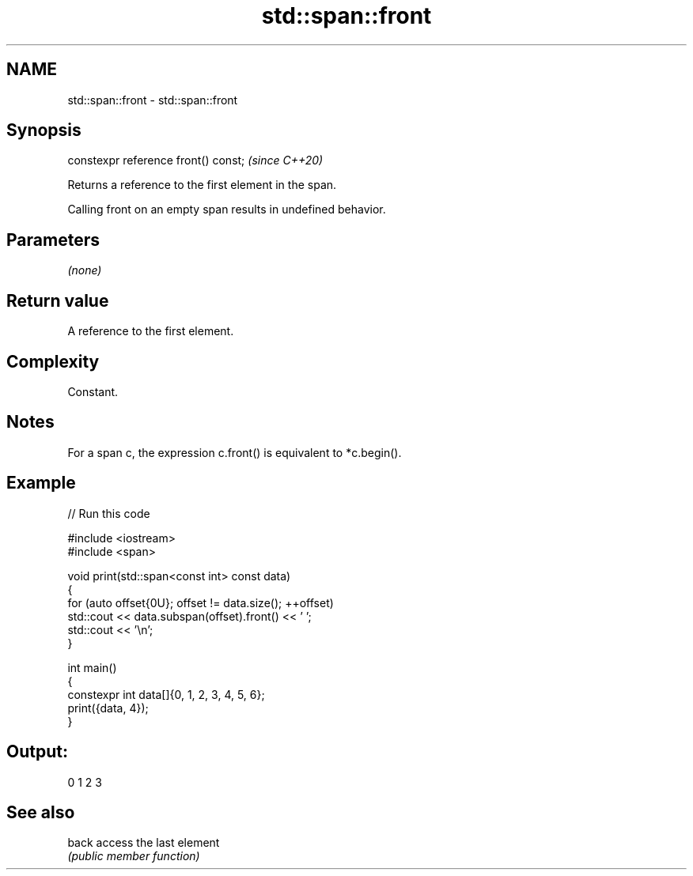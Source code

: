 .TH std::span::front 3 "2024.06.10" "http://cppreference.com" "C++ Standard Libary"
.SH NAME
std::span::front \- std::span::front

.SH Synopsis
   constexpr reference front() const;  \fI(since C++20)\fP

   Returns a reference to the first element in the span.

   Calling front on an empty span results in undefined behavior.

.SH Parameters

   \fI(none)\fP

.SH Return value

   A reference to the first element.

.SH Complexity

   Constant.

.SH Notes

   For a span c, the expression c.front() is equivalent to *c.begin().

.SH Example


// Run this code

 #include <iostream>
 #include <span>

 void print(std::span<const int> const data)
 {
     for (auto offset{0U}; offset != data.size(); ++offset)
         std::cout << data.subspan(offset).front() << ' ';
     std::cout << '\\n';
 }

 int main()
 {
     constexpr int data[]{0, 1, 2, 3, 4, 5, 6};
     print({data, 4});
 }

.SH Output:

 0 1 2 3

.SH See also

   back access the last element
        \fI(public member function)\fP
